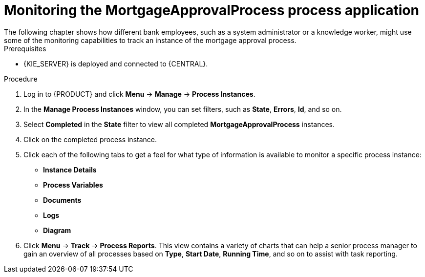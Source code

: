 [id='monitoring_proc']
= Monitoring the *MortgageApprovalProcess* process application
The following chapter shows how different bank employees, such as a system administrator or a knowledge worker, might use some of the monitoring capabilities to track an instance of the mortgage approval process.

.Prerequisites
* {KIE_SERVER} is deployed and connected to {CENTRAL}.

//.Related information
//For more information on managing and monitoring business processes, see {URL_DEVELOPING_PROCESS_SERVICES}#assembly-managing-and-monitoring-business-processes[_{MANAGING_PROCESSES}_].

.Procedure

. Log in to {PRODUCT} and click *Menu* -> *Manage* -> *Process Instances*.
. In the *Manage Process Instances* window, you can set filters, such as *State*, *Errors*, *Id*, and so on.
. Select *Completed* in the *State* filter to view all completed *MortgageApprovalProcess* instances.
. Click on the completed process instance.
. Click each of the following tabs to get a feel for what type of information is available to monitor a specific process instance:
* *Instance Details*
* *Process Variables*
* *Documents*
* *Logs*
* *Diagram*

. Click *Menu* -> *Track* -> *Process Reports*. This view contains a variety of charts that can help a senior process manager to gain an overview of all processes based on *Type*, *Start Date*, *Running Time*, and so on to assist with task reporting.
